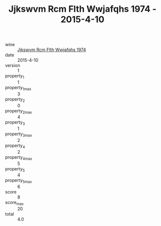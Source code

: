 :PROPERTIES:
:ID:                     000844a5-2e39-4425-823d-730141a148a9
:END:
#+TITLE: Jjkswvm Rcm Flth Wwjafqhs 1974 - 2015-4-10

- wine :: [[id:5c38c824-e089-402e-958c-c11375a7f860][Jjkswvm Rcm Flth Wwjafqhs 1974]]
- date :: 2015-4-10
- version :: 1
- property_1 :: 1
- property_1_max :: 3
- property_2 :: 0
- property_2_max :: 4
- property_3 :: 1
- property_3_max :: 2
- property_4 :: 2
- property_4_max :: 5
- property_5 :: 4
- property_5_max :: 6
- score :: 8
- score_max :: 20
- total :: 4.0


